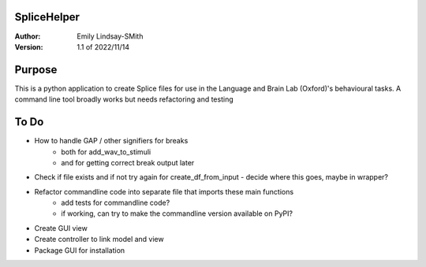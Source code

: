 SpliceHelper
============

:Author:
	Emily Lindsay-SMith
:Version: 1.1 of 2022/11/14

Purpose
=======
This is a python application to create Splice files for use in the Language and Brain Lab (Oxford)'s behavioural tasks.
A command line tool broadly works but needs refactoring and testing 


To Do
======

* How to handle GAP / other signifiers for breaks
	* both for add_wav_to_stimuli
	* and for getting correct break output later
* Check if file exists and if not try again for create_df_from_input - decide where this goes, maybe in wrapper?
* Refactor commandline code into separate file that imports these main functions
	* add tests for commandline code? 
	* if working, can try to make the commandline version available on PyPI?
* Create GUI view
* Create controller to link model and view
* Package GUI for installation
